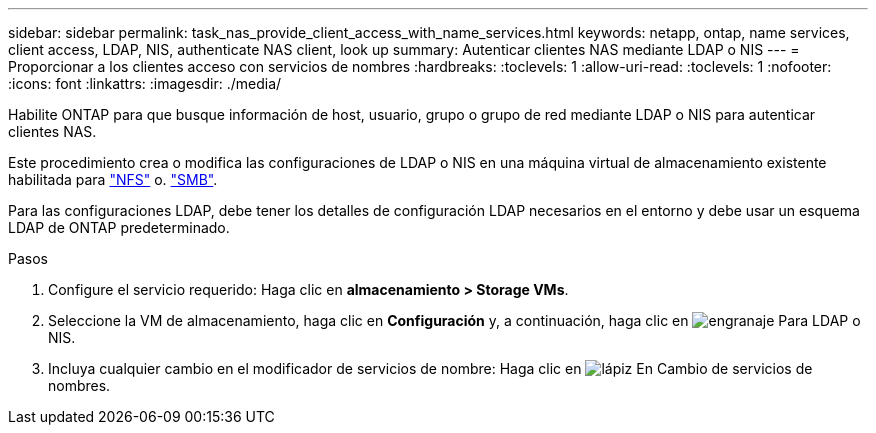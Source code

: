 ---
sidebar: sidebar 
permalink: task_nas_provide_client_access_with_name_services.html 
keywords: netapp, ontap, name services, client access, LDAP, NIS, authenticate NAS client, look up 
summary: Autenticar clientes NAS mediante LDAP o NIS 
---
= Proporcionar a los clientes acceso con servicios de nombres
:hardbreaks:
:toclevels: 1
:allow-uri-read: 
:toclevels: 1
:nofooter: 
:icons: font
:linkattrs: 
:imagesdir: ./media/


[role="lead"]
Habilite ONTAP para que busque información de host, usuario, grupo o grupo de red mediante LDAP o NIS para autenticar clientes NAS.

Este procedimiento crea o modifica las configuraciones de LDAP o NIS en una máquina virtual de almacenamiento existente habilitada para link:task_nas_enable_linux_nfs.html["NFS"] o. link:task_nas_enable_windows_smb.html["SMB"].

Para las configuraciones LDAP, debe tener los detalles de configuración LDAP necesarios en el entorno y debe usar un esquema LDAP de ONTAP predeterminado.

.Pasos
. Configure el servicio requerido: Haga clic en *almacenamiento > Storage VMs*.
. Seleccione la VM de almacenamiento, haga clic en *Configuración* y, a continuación, haga clic en image:icon_gear.gif["engranaje"] Para LDAP o NIS.
. Incluya cualquier cambio en el modificador de servicios de nombre: Haga clic en image:icon_pencil.gif["lápiz"] En Cambio de servicios de nombres.

